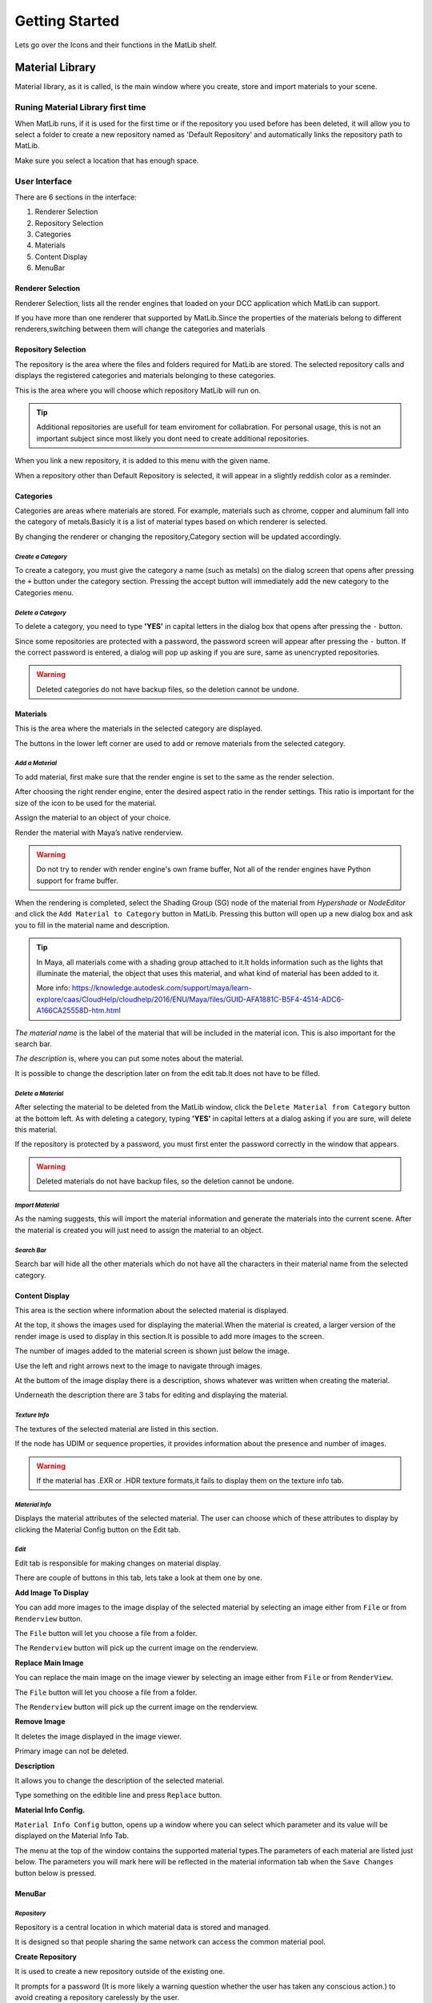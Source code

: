 Getting Started
++++

Lets go over the Icons and their functions in the MatLib shelf.

.. image:: /images/shelf_icons.png

Material Library
====

Material library, as it is called, is the main window where you create, store and import materials to your scene.



Runing Material Library first time
----

When MatLib runs, if it is used for the first time or if the repository you used before has been deleted, it will allow you to select a folder to create a new repository named as  'Default Repository' and automatically links the repository path to MatLib.

Make sure you select a location that has enough space.

User Interface
----

.. image:: /images/matlib_ui_explain.png

There are 6 sections in the interface:

#. Renderer Selection
#. Repository Selection
#. Categories
#. Materials
#. Content Display
#. MenuBar

Renderer Selection
____

Renderer Selection, lists all the render engines that loaded on your DCC application which MatLib can support.

If you have more than one renderer that supported by MatLib.Since the properties of the materials belong to different renderers,switching between them will change the categories and materials

Repository Selection
____

The repository is the area where the files and folders required for MatLib are stored. The selected repository calls and displays the registered categories and materials belonging to these categories.

This is the area where you will choose which repository MatLib will run on.

.. tip:: Additional repositories are usefull for team enviroment for collabration.
         For personal usage, this is not an important subject since most likely you dont need to create additional repositories.
         

When you link a new repository, it is added to this menu with the given name.

When a repository other than Default Repository is selected, it will appear in a slightly reddish color as a reminder.


Categories
____

Categories are areas where materials are stored. For example, materials such as chrome, copper and aluminum fall into the category of metals.Basicly it is a list of material types based on which renderer is selected.

By changing the renderer or changing the repository,Category section will be updated accordingly.


*Create a Category*
~~~~

To create a category, you must give the category a name (such as metals) on the dialog screen that opens after pressing the ``+`` button under the category section.
Pressing the accept button will immediately add the new category to the Categories menu.

*Delete a Category*
~~~~

To delete a category, you need to type **'YES'** in capital letters in the dialog box that opens after pressing the ``-`` button.

Since some repositories are protected with a password, the password screen will appear after pressing the ``-`` button. If the correct password is entered, a dialog will pop up asking if you are sure, same as unencrypted repositories.

.. image:: /images/password_protect.jpg

.. warning::
   Deleted categories do not have backup files, so the deletion cannot be undone.


Materials
____

This is the area where the materials in the selected category are displayed.

The buttons in the lower left corner are used to add or remove materials from the selected category.

*Add a Material*
~~~~

To add material, first make sure that the render engine is set to the same as the render selection.

After choosing the right render engine, enter the desired aspect ratio in the render settings. This ratio is important for the size of the icon to be used for the material.

Assign the material to an object of your choice.

Render the material with Maya’s native renderview.

.. warning::
   Do not try to render with render engine's own frame buffer, Not all of the render engines have Python support for frame buffer.

When the rendering is completed, select the Shading Group (SG) node of the material from *Hypershade* or *NodeEditor* and click the ``Add Material to Category`` button in MatLib. Pressing this button will open up a new dialog box and ask you to fill in the material name and description.

.. image:: /images/ShadingGroup.jpg

.. tip::
   In Maya, all materials come with a shading group attached to it.It holds information such as the lights that illuminate the material, the object that uses this        material, and what kind of material has been added to it.
   
   More info: https://knowledge.autodesk.com/support/maya/learn-explore/caas/CloudHelp/cloudhelp/2016/ENU/Maya/files/GUID-AFA1881C-B5F4-4514-ADC6-A166CA25558D-htm.html


*The material name* is the label of the material that will be included in the material icon. This is also important for the search bar. 

*The description* is, where you can put some notes about the material.

It is possible to change the description later on from the edit tab.It does not have to be filled.

*Delete a Material*
~~~~

After selecting the material to be deleted from the MatLib window, click the ``Delete Material from Category`` button at the bottom left. As with deleting a category, typing **'YES'** in capital letters at a dialog asking if you are sure, will delete this material.

If the repository is protected by a password, you must first enter the password correctly in the window that appears.

.. image:: /images/password_protect.jpg

.. warning::
   Deleted materials do not have backup files, so the deletion cannot be undone.
   
*Import Material*
~~~~

As the naming suggests, this will import the material information and generate the materials into the current scene. After the material is created you will just need to assign the material to an object.

*Search Bar*
~~~~

Search bar will hide all the other materials which do not have all the characters in their material name from the selected category.

Content Display
____

This area is the section where information about the selected material is displayed.

At the top, it shows the images used for displaying the material.When the material is created, a larger version of the render image is used to display in this section.It is possible to add more images to the screen.

The number of images added to the material screen is shown just below the image.

Use the left and right arrows next to the image to navigate through images.

At the buttom of the image display there is a description, shows whatever was written when creating the material.

Underneath the description there are 3 tabs for editing and displaying the material.

*Texture Info*
~~~~

The textures of the selected material are listed in this section.

If the node has UDIM or sequence properties, it provides information about the presence and number of images.

.. image:: /images/matlib_textureinfo.jpg

.. warning::
   If the material has .EXR or .HDR texture formats,it fails to display them on the texture info tab.

*Material Info*
~~~~

Displays the material attributes of the selected material. The user can choose which of these attributes to display by clicking the Material Config button on the Edit tab.

.. image:: /images/matlib_materialinfo.jpg

*Edit*
~~~~

Edit tab is responsible for making changes on material di̇splay.

There are couple of buttons in this tab, lets take a look at them one by one.

.. image:: /images/matlib_edittab.jpg

**Add Image To Display**


You can add more images to the image di̇splay of the selected material by selecting an image either from ``File`` or from ``Renderview`` button.

The ``File`` button will let you choose a file from a folder.

The ``Renderview`` button will pick up the current image on the renderview.

**Replace Main Image**


You can replace the main image on the image viewer by selecting an image either from ``File`` or from ``RenderView``.

The ``File`` button will let you choose a file from a folder.

The ``Renderview`` button will pick up the current image on the renderview.

**Remove Image**

It deletes the image displayed in the image viewer.

Primary image can not be deleted.

**Description**

It allows you to change the description of the selected material.

Type something on the editible line and press ``Replace`` button.

**Material Info Config.**

``Material Info Config`` button, opens up a window where you can select which parameter and its value will be displayed on the Material Info Tab.

.. image:: /images/matlib_materialconfiginfo.jpg

The menu at the top of the window contains the supported material types.The parameters of each material are listed just below.
The parameters you will mark here will be reflected in the material information tab when the ``Save Changes`` button below is pressed.

MenuBar
____

*Repository*
~~~~

Repository is a central location in which material data is stored and managed.

It is designed so that people sharing the same network can access the common material pool.

.. image:: /images/MatLib_Repository.jpg

**Create Repository**

It is used to create a new repository outside of the existing one.

It prompts for a password (It is more likely a warning question whether the user has taken any conscious action.) to avoid creating a repository carelessly by the user.

After the password screen, a folder dialog window will pop up and ask you to locate the new repository to be created. After choosing the location, a new dialog window will open.This dialog asks for a name for the repository which will be displayed by the given name on the MatLib window, and a password.

Unlike the general password that we use for creating and deleting repositories, this can be set by the user if prefered.

.. image:: /images/matlib_createrepository.jpg

Password protected repositories will ask for a password when eiher deleting category or a material.

.. tip::
   When the repository is created, the connection to MatLib is not automatically established. In order for the connection to be established, click on the  ‘Link          Repository' from the Repository menu and select the MatLib Repository folder from the pop up window.
   

.. note:: 
   *Why password protection for a repository?*
   
   Short answer is, preventing user errors.
   
   When you are working on a shared network with other people, someone might mistakenly delete the materials or categories.When password protection is established,        these actions such as material deletion will ask for a password.

**Delete Repository**

Deletes the desired repository except the ‘Default Repository’. This operation physically deletes the related files from the location they are attached to.

The deletion process is encrypted as in the repository creation. After typing the password, the list of repositories connected to MatLib is displayed on the screen that opens. After selecting the repository name you want to delete, click accept, and the process will take place.

**Link Repository**

It is used to link an existing repository that has not yet been added to MatLib.

When clicked, select the repository folder called 'MatLib_Repository' from the file dialog.

When the operation is successful, the new repository is added to the repository selection menu in the MatLib window.

.. image:: /images/matlib_repositoryselect.jpg

**Unlink Repository**

It will disconnect from the selected repository. Unlike Delete Repository this does not delete the folder structure.

*Transfer*
~~~~

The Transfer screen is used to copy materials between existing categories within a repository or repositories.

For example, if you have a material on your driver that you want to copy to the repository that other people can access.

In order to use this function, from the top left corner select the repository , then the category which you want to copy from and the material which you want to copy.From the top right corner select the repository and the category to transfer.After selecting from all the 3 columns, press Transfer.

.. image:: /images/MatLib_TransferUI.jpg

Password
====

.. caution::
   Never use a password that you actually use. The password you will use for MatLib should be simple and unimportant.
   

Admin password
----

*Password* = **123admin**

For repository creating and deleting, password is asked by MatLib.It is more likely a warning question whether the user has taken any conscious action.

Unlike repository creation passwords, this cannot be changed.


Recovering a password from Password Protected Repository
----

* Make sure Material Library UI is on or atleast ran once.
* From *Script Editor* Create a new *Source Type* as **Python**
On the Python tab Type::
         import MatLib_tools
         MatLib_tools.password_recover('label of the repository')

* Inside the quotation mark type the label of the repository

.. tip::
   You can open up the Script Editor panel from **Windows/General Editors/Script Editor**
   
.. image:: /images/matlib_recoveryexample.jpg


Reset Links
====

This is only usefull when MatLib is unable to be loaded.It will clean all the repository paths so MatLib will run as if it was running for the first time.

Transfer to Project
====

All images that are imported to the scene with MatLib or files which do not belong to the project folder are copied to the project folder and the paths of the nodes that read the images are renewed with this function.

There are 2 options avaliable with it.

* Repath nodes and Copy Files
* Repath nodes only

In order to use this function,first press the icon of Transfer to Project then select either **Repath nodes and Copy Files** or **Repath nodes only**.Then you need to select all the Shading Group (SG) nodes that you want to make the change from *Hypershade* or *NodeEditor* and press ``Execute`` .

Repath nodes and Copy Files
----


Repath nodes only
----



